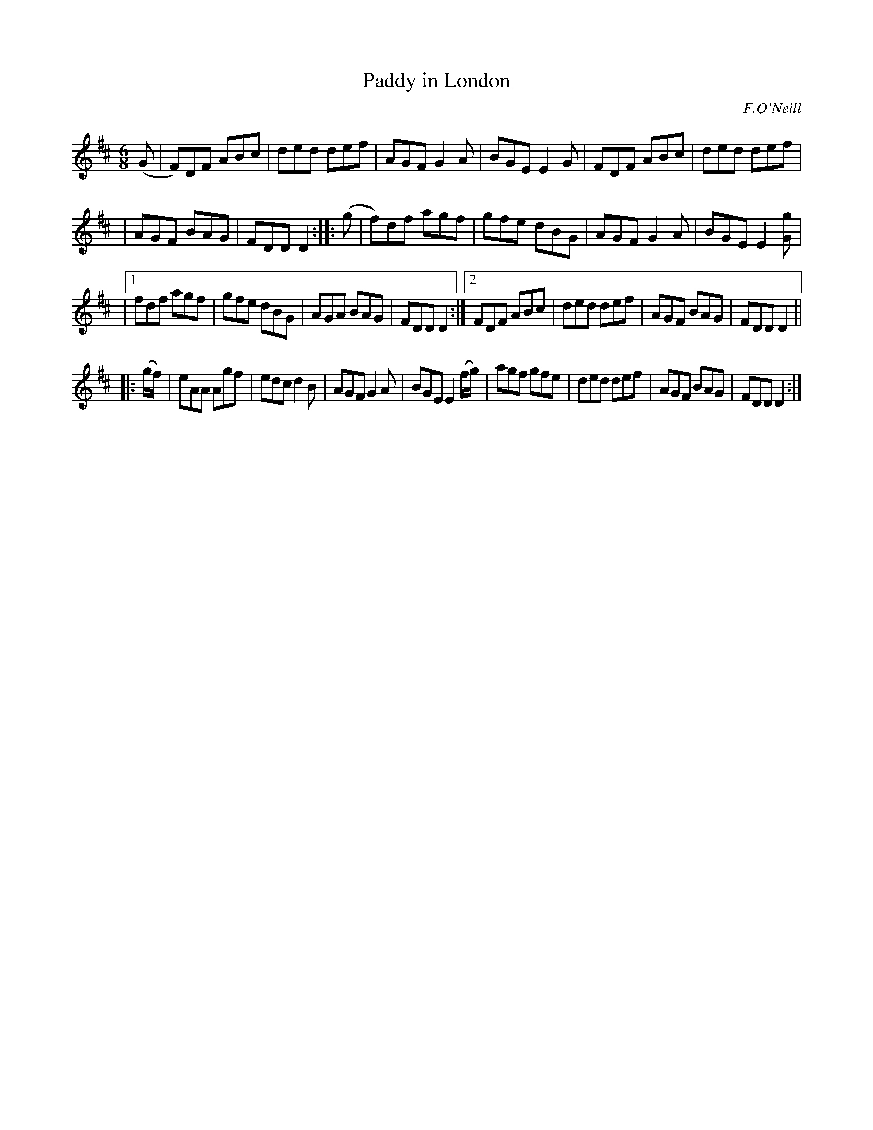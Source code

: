 X: 1040
T: Paddy in London
R: double jig
B: O'Neill's 1850 #1040
O: F.O'Neill
Z: henrik.norbeck@mailbox.swipnet.se
M: 6/8
L: 1/8
K: D
(G |\
F)DF ABc | ded def | AGF G2A | BGE E2G |\
FDF ABc | ded def |
| AGF BAG | FDD D2 :: (g |\
f)df agf | gfe dBG | AGF G2A | BGE E2[gG] |
|[1 fdf agf | gfe dBG | AGA BAG | FDD D2 :|\
[2 FDF ABc | ded def | AGF BAG | FDD D2 ||
|: (g/f/) |\
eAA Agf | edc d2B | AGF G2A | BGE E2 (f/g/) |\
agf gfe | ded def | AGF BAG | FDD D2 :|
